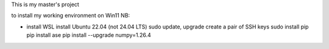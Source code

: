 This is my master's project

to install my working environment on Win11 NB:

- install WSL
  install Ubuntu 22.04 (not 24.04 LTS)
  sudo update, upgrade
  create a pair of SSH keys
  sudo install pip
  pip install ase
  pip install --upgrade numpy=1.26.4
